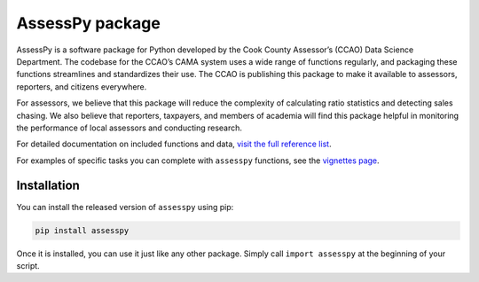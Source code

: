 
AssessPy package
================

.. image:: https://gitlab.com/ccao-data-science---modeling/packages/assesspy/-/raw/main/docs/images/logo.png
    :align: right

AssessPy is a software package for Python developed by the Cook County
Assessor’s (CCAO) Data Science Department. The
codebase for the CCAO’s CAMA system uses a wide range of functions
regularly, and packaging these functions streamlines and standardizes
their use. The CCAO is publishing this package to make it available to
assessors, reporters, and citizens everywhere.

For assessors, we believe that this package will reduce the complexity
of calculating ratio statistics and detecting sales chasing. We also
believe that reporters, taxpayers, and members of academia will find
this package helpful in monitoring the performance of local assessors
and conducting research.

For detailed documentation on included functions and data, `visit the
full reference list <https://ccao-data-science---modeling.gitlab.io/packages/assesspy/reference/>`_.

For examples of specific tasks you can complete with ``assesspy``
functions, see the `vignettes page <https://ccao-data-science---modeling.gitlab.io/packages/assesspy/articles/index.html>`_.

Installation
------------

You can install the released version of ``assesspy`` using pip:

.. code-block:: python

    pip install assesspy

Once it is installed, you can use it just like any other package. Simply
call ``import assesspy`` at the beginning of your script.